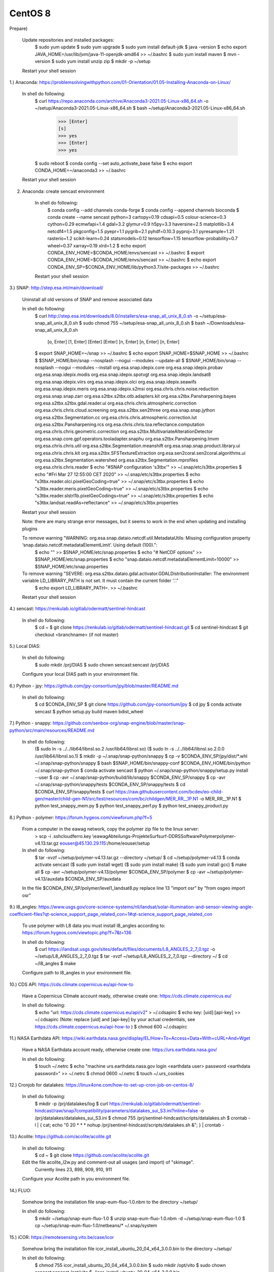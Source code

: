 .. _centos8install:

------------------------------------------------------------------------------------------
CentOS 8
------------------------------------------------------------------------------------------

Prepare)

	Update repositories and installed packages:
		$ sudo yum update
		$ sudo yum upgrade
		$ sudo yum install default-jdk
		$ java -version
		$ echo export JAVA_HOME=/usr/lib/jvm/java-11-openjdk-amd64 >> ~/.bashrc
		$ sudo yum install maven
		$ mvn -version
		$ sudo yum install unzip zip
		$ mkdir -p ~/setup
	
	Restart your shell session


1.) Anaconda: https://problemsolvingwithpython.com/01-Orientation/01.05-Installing-Anaconda-on-Linux/

	In shell do following:
		$ curl https://repo.anaconda.com/archive/Anaconda3-2021.05-Linux-x86_64.sh -o ~/setup/Anaconda3-2021.05-Linux-x86_64.sh
		$ bash ~/setup/Anaconda3-2021.05-Linux-x86_64.sh
			>>> [Enter]
			[s]
			>>> yes
			>>> [Enter]
			>>> yes
		$ sudo reboot
		$ conda config --set auto_activate_base false
		$ echo export CONDA_HOME=~/anaconda3 >> ~/.bashrc
	
	Restart your shell session


2. Anaconda: create sencast environment

	In shell do following:
		$ conda config --add channels conda-forge
		$ conda config --append channels bioconda
		$ conda create --name sencast python=3 cartopy=0.19 cdsapi=0.5 colour-science=0.3 cython=0.29 ecmwfapi=1.4 gdal=3.2 glymur=0.9 h5py=3.3 haversine=2.5 matplotlib=3.4 netcdf4=1.5 pkgconfig=1.5 pyepr=1.1 pygrib=2.1 pyhdf=0.10.3 pyproj=3.1 pyresample=1.21 rasterio=1.2 scikit-learn=0.24 statsmodels=0.12 tensorflow=1.15 tensorflow-probability=0.7 wheel=0.37 xarray=0.19 xlrd=1.2
		$ echo export CONDA_ENV_HOME=$CONDA_HOME/envs/sencast >> ~/.bashrc
		$ export CONDA_ENV_HOME=$CONDA_HOME/envs/sencast >> ~/.bashrc
		$ echo export CONDA_ENV_SP=$CONDA_ENV_HOME/lib/python3.7/site-packages >> ~/.bashrc
	
	Restart your shell session


3.) SNAP: http://step.esa.int/main/download/

	Uninstall all old versions of SNAP and remove associated data

	In shell do following:
		$ curl http://step.esa.int/downloads/8.0/installers/esa-snap_all_unix_8_0.sh -o ~/setup/esa-snap_all_unix_8_0.sh
		$ sudo chmod 755 ~/setup/esa-snap_all_unix_8_0.sh
		$ bash ~/Downloads/esa-snap_all_unix_8_0.sh
			[o, Enter]
			[1, Enter]
			[Enter]
			[Enter]
			[n, Enter]
			[n, Enter]
			[n, Enter]
		$ export SNAP_HOME=~/snap >> ~/.bashrc
		$ echo export SNAP_HOME=$SNAP_HOME >> ~/.bashrc
		$ $SNAP_HOME/bin/snap --nosplash --nogui --modules --update-all
		$ $SNAP_HOME/bin/snap --nosplash --nogui --modules --install org.esa.snap.idepix.core org.esa.snap.idepix.probav org.esa.snap.idepix.modis org.esa.snap.idepix.spotvgt org.esa.snap.idepix.landsat8 org.esa.snap.idepix.viirs org.esa.snap.idepix.olci org.esa.snap.idepix.seawifs org.esa.snap.idepix.meris org.esa.snap.idepix.s2msi org.esa.chris.chris.noise.reduction org.esa.snap.snap.zarr org.esa.s2tbx.s2tbx.otb.adapters.kit org.esa.s2tbx.Pansharpening.bayes org.esa.s2tbx.s2tbx.gdal.reader.ui org.esa.chris.chris.atmospheric.correction org.esa.chris.chris.cloud.screening org.esa.s2tbx.sen2three org.esa.snap.snap.jython org.esa.s2tbx.Segmentation.cc org.esa.chris.chris.atmospheric.correction.lut org.esa.s2tbx.Pansharpening.rcs org.esa.chris.chris.toa.reflectance.computation org.esa.chris.chris.geometric.correction org.esa.s2tbx.MultivariateAlterationDetector org.esa.snap.core.gpf.operators.tooladapter.snaphu org.esa.s2tbx.Pansharpening.lmvm org.esa.chris.chris.util org.esa.s2tbx.Segmentation.meanshift org.esa.snap.snap.product.library.ui org.esa.chris.chris.kit org.esa.s2tbx.SFSTextureExtraction org.esa.sen2coral.sen2coral.algorithms.ui org.esa.s2tbx.Segmentation.watershed org.esa.s2tbx.Segmentation.mprofiles org.esa.chris.chris.reader
		$ echo "#SNAP configuration 's3tbx'" >> ~/.snap/etc/s3tbx.properties
		$ echo "#Fri Mar 27 12:55:00 CET 2020" >> ~/.snap/etc/s3tbx.properties
		$ echo "s3tbx.reader.olci.pixelGeoCoding=true" >> ~/.snap/etc/s3tbx.properties
		$ echo "s3tbx.reader.meris.pixelGeoCoding=true" >> ~/.snap/etc/s3tbx.properties
		$ echo "s3tbx.reader.slstrl1b.pixelGeoCodings=true" >> ~/.snap/etc/s3tbx.properties
		$ echo "s3tbx.landsat.readAs=reflectance" >> ~/.snap/etc/s3tbx.properties
	
	Restart your shell session

	Note: there are many strange error messages, but it seems to work in the end when updating and installing plugins

	To remove warning "WARNING: org.esa.snap.dataio.netcdf.util.MetadataUtils: Missing configuration property ‘snap.dataio.netcdf.metadataElementLimit’. Using default (100).":
		$ echo "" >> $SNAP_HOME/etc/snap.properties
		$ echo "# NetCDF options" >> $SNAP_HOME/etc/snap.properties
		$ echo "snap.dataio.netcdf.metadataElementLimit=10000" >> $SNAP_HOME/etc/snap.properties

	To remove warning "SEVERE: org.esa.s2tbx.dataio.gdal.activator.GDALDistributionInstaller: The environment variable LD_LIBRARY_PATH is not set. It must contain the current folder '.'."
		$ echo export LD_LIBRARY_PATH=. >> ~/.bashrc
	
	Restart your shell session


4.) sencast: https://renkulab.io/gitlab/odermatt/sentinel-hindcast

	In shell do following:
		$ cd ~
		$ git clone https://renkulab.io/gitlab/odermatt/sentinel-hindcast.git
		$ cd sentinel-hindcast
		$ git checkout <branchname> (if not master)

5.) Local DIAS:

	In shell do following:
		$ sudo mkdir /prj/DIAS
		$ sudo chown sencast:sencast /prj/DIAS
	
	Configure your local DIAS path in your environment file.


6.) Python - jpy: https://github.com/jpy-consortium/jpy/blob/master/README.md

	In shell do following:
		$ cd $CONDA_ENV_SP
		$ git clone https://github.com/jpy-consortium/jpy
		$ cd jpy
		$ conda activate sencast
		$ python setup.py build maven bdist_wheel


7.) Python - snappy: https://github.com/senbox-org/snap-engine/blob/master/snap-python/src/main/resources/README.md

	In shell do following:
		($ sudo ln -s ../../lib64/libnsl.so.2 /usr/lib64/libnsl.so)
		($ sudo ln -s ../../lib64/libnsl.so.2.0.0 /usr/lib64/libnsl.so.1)
		$ mkdir -p ~/.snap/snap-python/snappy
		$ cp -v $CONDA_ENV_SP/jpy/dist/*.whl ~/.snap/snap-python/snappy
		$ bash $SNAP_HOME/bin/snappy-conf $CONDA_ENV_HOME/bin/python ~/.snap/snap-python
		$ conda activate sencast
		$ python ~/.snap/snap-python/snappy/setup.py install --user
		$ cp -avr ~/.snap/snap-python/build/lib/snappy $CONDA_ENV_SP/snappy
		$ cp -avr ~/.snap/snap-python/snappy/tests $CONDA_ENV_SP/snappy/tests
		$ cd $CONDA_ENV_SP/snappy/tests
		$ curl https://raw.githubusercontent.com/bcdev/eo-child-gen/master/child-gen-N1/src/test/resources/com/bc/childgen/MER_RR__1P.N1 -o MER_RR__1P.N1
		$ python test_snappy_mem.py
		$ python test_snappy_perf.py
		$ python test_snappy_product.py


8.) Python - polymer: https://forum.hygeos.com/viewforum.php?f=5

	From a computer in the eawag network, copy the polymer zip file to the linux server:
		> scp -i .ssh\cloudferro.key \\eawag\Abteilungs-Projekte\Surf\surf-DD\RS\Software\Polymer\polymer-v4.13.tar.gz eouser@45.130.29.115:/home/eouser/setup

	In shell do following:
		$ tar -xvzf ~/setup/polymer-v4.13.tar.gz --directory ~/setup/
		$ cd ~/setup/polymer-v4.13
		$ conda activate sencast
		($ sudo yum install wget)
		($ sudo yum install make)
		($ sudo yum install gcc)
		$ make all
		$ cp -avr ~/setup/polymer-v4.13/polymer $CONDA_ENV_SP/polymer
		$ cp -avr ~/setup/polymer-v4.13/auxdata $CONDA_ENV_SP/auxdata
		
	In the file $CONDA_ENV_SP/polymer/level1_landsat8.py replace line 13 "import osr" by "from osgeo import osr"
	

9.) l8_angles: https://www.usgs.gov/core-science-systems/nli/landsat/solar-illumination-and-sensor-viewing-angle-coefficient-files?qt-science_support_page_related_con=1#qt-science_support_page_related_con
	
	To use polymer with L8 data you must install l8_angles according to: https://forum.hygeos.com/viewtopic.php?f=7&t=136
	
	In shell do following:
		$ curl https://landsat.usgs.gov/sites/default/files/documents/L8_ANGLES_2_7_0.tgz -o ~/setup/L8_ANGLES_2_7_0.tgz
		$ tar -xvzf ~/setup/L8_ANGLES_2_7_0.tgz --directory ~/
		$ cd ~/l8_angles
		$ make
	
	Configure path to l8_angles in your environment file.


10.) CDS API: https://cds.climate.copernicus.eu/api-how-to

	Have a Copernicus Climate account ready, otherwise create one: https://cds.climate.copernicus.eu/

	In shell do following:
		$ echo "url: https://cds.climate.copernicus.eu/api/v2" > ~/.cdsapirc
		$ echo key: [uid]:[api-key] >> ~/.cdsapirc (Note: replace [uid] and [api-key] by your actual credentials, see https://cds.climate.copernicus.eu/api-how-to )
		$ chmod 600 ~/.cdsapirc


11.) NASA Earthdata API: https://wiki.earthdata.nasa.gov/display/EL/How+To+Access+Data+With+cURL+And+Wget

	Have a NASA Earthdata account ready, otherwise create one: https://urs.earthdata.nasa.gov/

	In shell do following:
		$ touch ~/.netrc
		$ echo "machine urs.earthdata.nasa.gov login <earthdata user> password <earthdata password>" >> ~/.netrc
		$ chmod 0600 ~/.netrc
		$ touch ~/.urs_cookies


12.) Cronjob for datalakes: https://linux4one.com/how-to-set-up-cron-job-on-centos-8/

	In shell do following:
		$ mkdir -p /prj/datalakes/log
		$ curl https://renkulab.io/gitlab/odermatt/sentinel-hindcast/raw/snap7compatibility/parameters/datalakes_sui_S3.ini?inline=false -o /prj/datalakes/datalakes_sui_S3.ini
		$ chmod 755 /prj/sentinel-hindcast/scripts/datalakes.sh
		$ crontab -l | { cat; echo "0 20 * * * nohup /prj/sentinel-hindcast/scripts/datalakes.sh &"; } | crontab -


13.) Acolite: https://github.com/acolite/acolite.git

	In shell do following:
		$ cd ~
		$ git clone https://github.com/acolite/acolite.git
	
	Edit the file acolite_l2w.py and comment-out all usages (and import) of "skimage".
		Currently lines 23, 898, 909, 910, 911
	
	Configure your Acolite path in you environment file.


14.) FLUO:

	Somehow bring the installation file snap-eum-fluo-1.0.nbm to the directory ~/setup/

	In shell do following:
		$ mkdir ~/setup/snap-eum-fluo-1.0
		$ unzip snap-eum-fluo-1.0.nbm -d ~/setup/snap-eum-fluo-1.0
		$ cp ~/setup/snap-eum-fluo-1.0/netbeans/* ~/.snap/system


15.) iCOR: https://remotesensing.vito.be/case/icor

	Somehow bring the installation file icor_install_ubuntu_20_04_x64_3.0.0.bin to the directory ~/setup/

	In shell do following:
		$ chmod 755 icor_install_ubuntu_20_04_x64_3.0.0.bin
		$ sudo mkdir /opt/vito
		$ sudo chown sencast:sencast /opt/vito
		$ ./icor_install_ubuntu_20_04_x64_3.0.0.bin
	
	Installation of SNAP plugin only necessairy if you want to use iCOR from SNAP Desktop:
		$ mkdir ~/setup/iCOR-landsat8-sta-3.0.0-LINUX
		$ mkdir ~/setup/iCOR-sentinel2-sta-3.0.0-LINUX
		$ mkdir ~/setup/iCOR-sentinel3-sta-3.0.0-LINUX
		$ unzip /opt/vito/icor/sta/iCOR-landsat8-sta-3.0.0-LINUX.nbm -d ~/setup/iCOR-landsat8-sta-3.0.0-LINUX
		$ unzip /opt/vito/icor/sta/iCOR-sentinel2-sta-3.0.0-LINUX.nbm -d ~/setup/iCOR-sentinel2-sta-3.0.0-LINUX
		$ unzip /opt/vito/icor/sta/iCOR-sentinel3-sta-3.0.0-LINUX.nbm -d ~/setup/iCOR-sentinel3-sta-3.0.0-LINUX
		$ cp -r ~/setup/iCOR-landsat8-sta-3.0.0-LINUX/netbeans/* ~/.snap/system
		$ cp -r ~/setup/iCOR-sentinel2-sta-3.0.0-LINUX/netbeans/* ~/.snap/system
		$ cp -r ~/setup/iCOR-sentinel3-sta-3.0.0-LINUX/netbeans/* ~/.snap/system
	
	Configure your iCOR path in you environment file.


16.) LSWT:

	Somehow bring the installation file snap-musenalp-processor-1.0.5.nbm to the directory ~/setup/

	In shell do following:
		$ ~/setup/snap-musenalp-processor-1.0.5
		$ unzip snap-musenalp-processor-1.0.5.nbm -d ~/setup/snap-musenalp-processor-1.0.5
		$ cp ~/setup/snap-musenalp-processor-1.0.5/netbeans/* ~/.snap/system
